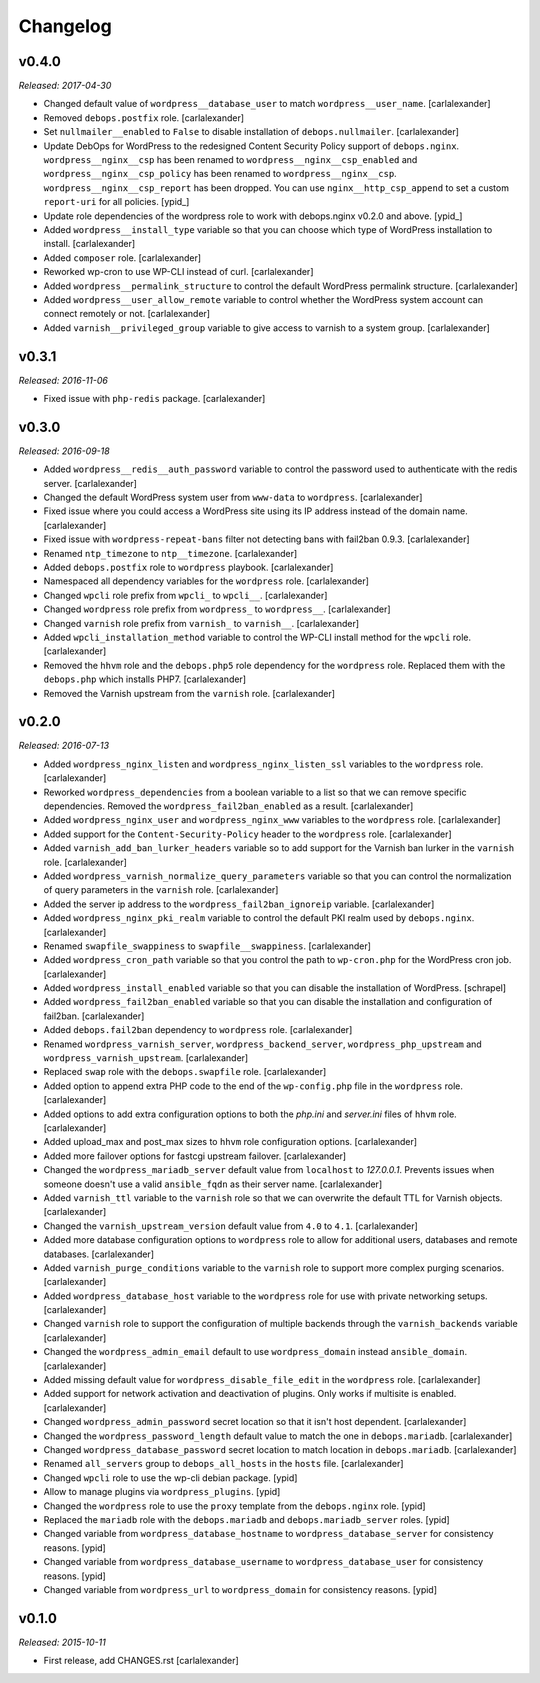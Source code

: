 Changelog
=========

v0.4.0
------

*Released: 2017-04-30*

- Changed default value of ``wordpress__database_user`` to match ``wordpress__user_name``. [carlalexander]

- Removed ``debops.postfix`` role. [carlalexander]

- Set ``nullmailer__enabled`` to ``False`` to disable installation of ``debops.nullmailer``. [carlalexander]

- Update DebOps for WordPress to the redesigned Content Security Policy support of ``debops.nginx``.
  ``wordpress__nginx__csp`` has been renamed to ``wordpress__nginx__csp_enabled`` and
  ``wordpress__nginx__csp_policy`` has been renamed to ``wordpress__nginx__csp``.
  ``wordpress__nginx__csp_report`` has been dropped. You can use
  ``nginx__http_csp_append`` to set a custom ``report-uri`` for all policies. [ypid_]

- Update role dependencies of the wordpress role to work with debops.nginx v0.2.0 and above. [ypid_]

- Added ``wordpress__install_type`` variable so that you can choose which
  type of WordPress installation to install. [carlalexander]

- Added ``composer`` role. [carlalexander]

- Reworked wp-cron to use WP-CLI instead of curl. [carlalexander]

- Added ``wordpress__permalink_structure`` to control the default WordPress
  permalink structure. [carlalexander]

- Added ``wordpress__user_allow_remote`` variable to control whether the WordPress
  system account can connect remotely or not. [carlalexander]

- Added ``varnish__privileged_group`` variable to give access to varnish to a
  system group. [carlalexander]

v0.3.1
------

*Released: 2016-11-06*

- Fixed issue with ``php-redis`` package. [carlalexander]

v0.3.0
------

*Released: 2016-09-18*

- Added ``wordpress__redis__auth_password`` variable to control the password used
  to authenticate with the redis server. [carlalexander]

- Changed the default WordPress system user from ``www-data`` to
  ``wordpress``. [carlalexander]

- Fixed issue where you could access a WordPress site using its IP address
  instead of the domain name. [carlalexander]

- Fixed issue with ``wordpress-repeat-bans`` filter not detecting bans with
  fail2ban 0.9.3. [carlalexander]

- Renamed ``ntp_timezone`` to ``ntp__timezone``. [carlalexander]

- Added ``debops.postfix`` role to ``wordpress`` playbook. [carlalexander]

- Namespaced all dependency variables for the ``wordpress`` role. [carlalexander]

- Changed ``wpcli`` role prefix from ``wpcli_`` to ``wpcli__``. [carlalexander]

- Changed ``wordpress`` role prefix from ``wordpress_`` to ``wordpress__``. [carlalexander]

- Changed ``varnish`` role prefix from ``varnish_`` to ``varnish__``. [carlalexander]

- Added ``wpcli_installation_method`` variable to control the WP-CLI install method for
  the ``wpcli`` role. [carlalexander]

- Removed the ``hhvm`` role and the ``debops.php5`` role dependency for the ``wordpress``
  role. Replaced them with the ``debops.php`` which installs PHP7. [carlalexander]

- Removed the Varnish upstream from the ``varnish`` role. [carlalexander]

v0.2.0
------

*Released: 2016-07-13*

- Added ``wordpress_nginx_listen`` and ``wordpress_nginx_listen_ssl`` variables to
  the ``wordpress`` role. [carlalexander]

- Reworked ``wordpress_dependencies`` from a boolean variable to a list so that
  we can remove specific dependencies. Removed the ``wordpress_fail2ban_enabled``
  as a result. [carlalexander]

- Added ``wordpress_nginx_user`` and ``wordpress_nginx_www`` variables to the
  ``wordpress`` role. [carlalexander]

- Added support for the ``Content-Security-Policy`` header to the ``wordpress``
  role. [carlalexander]

- Added ``varnish_add_ban_lurker_headers`` variable so to add support for
  the Varnish ban lurker in the ``varnish`` role. [carlalexander]

- Added ``wordpress_varnish_normalize_query_parameters`` variable so that
  you can control the normalization of query parameters in the ``varnish``
  role. [carlalexander]

- Added the server ip address to the ``wordpress_fail2ban_ignoreip``
  variable. [carlalexander]

- Added ``wordpress_nginx_pki_realm`` variable to control the default
  PKI realm used by ``debops.nginx``. [carlalexander]

- Renamed ``swapfile_swappiness`` to ``swapfile__swappiness``. [carlalexander]

- Added ``wordpress_cron_path`` variable so that you control the path to
  ``wp-cron.php`` for the WordPress cron job. [carlalexander]

- Added ``wordpress_install_enabled`` variable so that you can disable
  the installation of WordPress. [schrapel]

- Added ``wordpress_fail2ban_enabled`` variable so that you can disable
  the installation and configuration of fail2ban. [carlalexander]

- Added ``debops.fail2ban`` dependency to ``wordpress`` role. [carlalexander]

- Renamed ``wordpress_varnish_server``, ``wordpress_backend_server``,
  ``wordpress_php_upstream`` and ``wordpress_varnish_upstream``. [carlalexander]

- Replaced ``swap`` role with the ``debops.swapfile`` role. [carlalexander]

- Added option to append extra PHP code to the end of the ``wp-config.php``
  file in the ``wordpress`` role. [carlalexander]

- Added options to add extra configuration options to both the `php.ini`
  and `server.ini` files of ``hhvm`` role. [carlalexander]

- Added upload_max and post_max sizes to ``hhvm`` role configuration
  options. [carlalexander]

- Added more failover options for fastcgi upstream failover. [carlalexander]

- Changed the ``wordpress_mariadb_server`` default value from ``localhost``
  to `127.0.0.1`. Prevents issues when someone doesn't use a valid
  ``ansible_fqdn`` as their server name. [carlalexander]

- Added ``varnish_ttl`` variable to the ``varnish`` role so that we
  can overwrite the default TTL for Varnish objects. [carlalexander]

- Changed the ``varnish_upstream_version`` default value from ``4.0``
  to ``4.1``. [carlalexander]

- Added more database configuration options to ``wordpress`` role to
  allow for additional users, databases and remote databases. [carlalexander]

- Added ``varnish_purge_conditions`` variable to the ``varnish`` role
  to support more complex purging scenarios. [carlalexander]

- Added ``wordpress_database_host`` variable to the ``wordpress`` role
  for use with private networking setups. [carlalexander]

- Changed ``varnish`` role to support the configuration of multiple backends
  through the ``varnish_backends`` variable [carlalexander]

- Changed the ``wordpress_admin_email`` default to use ``wordpress_domain``
  instead ``ansible_domain``. [carlalexander]

- Added missing default value for ``wordpress_disable_file_edit``
  in the ``wordpress`` role. [carlalexander]

- Added support for network activation and deactivation of plugins.
  Only works if multisite is enabled. [carlalexander]

- Changed ``wordpress_admin_password`` secret location so
  that it isn't host dependent. [carlalexander]

- Changed the ``wordpress_password_length`` default value
  to match the one in ``debops.mariadb``. [carlalexander]

- Changed ``wordpress_database_password`` secret location
  to match location in ``debops.mariadb``. [carlalexander]

- Renamed ``all_servers`` group to ``debops_all_hosts`` in
  the ``hosts`` file. [carlalexander]

- Changed ``wpcli`` role to use the wp-cli debian package. [ypid]

- Allow to manage plugins via ``wordpress_plugins``. [ypid]

- Changed the ``wordpress`` role to use the ``proxy`` template
  from the ``debops.nginx`` role. [ypid]

- Replaced the ``mariadb`` role with the ``debops.mariadb`` and
  ``debops.mariadb_server`` roles. [ypid]

- Changed variable from ``wordpress_database_hostname`` to
  ``wordpress_database_server`` for consistency reasons. [ypid]

- Changed variable from ``wordpress_database_username`` to
  ``wordpress_database_user`` for consistency reasons. [ypid]

- Changed variable from ``wordpress_url`` to
  ``wordpress_domain`` for consistency reasons. [ypid]

v0.1.0
------

*Released: 2015-10-11*

- First release, add CHANGES.rst [carlalexander]
